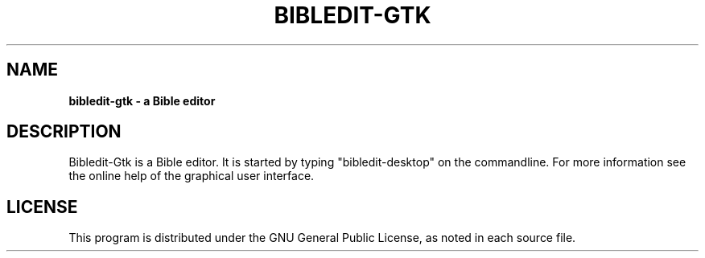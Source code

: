 .TH BIBLEDIT-GTK 1 "April 10 2012" "Version 4.6"
.SH NAME
.B bibledit-gtk \- a Bible editor
.SH DESCRIPTION
Bibledit-Gtk is a Bible editor.
It is started by typing "bibledit-desktop" on
the commandline. For more information see the 
online help of the graphical user interface.
.PP
.SH LICENSE
This program is distributed under the GNU General Public License, as noted in
each source file.
